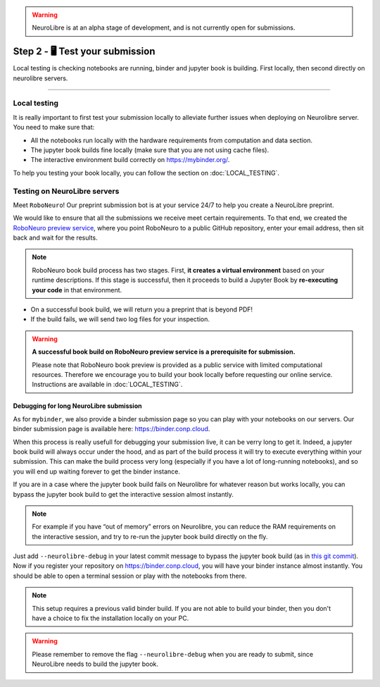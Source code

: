 .. warning:: NeuroLibre is at an alpha stage of development, and is not currently open for submissions.

Step 2 - 🖥️ Test your submission
================================

Local testing is checking notebooks are running, binder and jupyter book is building.
First locally, then second directly on neurolibre servers.

------------

Local testing
:::::::::::::

It is really important to first test your submission locally to alleviate further issues when deploying on Neurolibre server.
You need to make sure that:

* All the notebooks run locally with the hardware requirements from computation and data section.
* The jupyter book builds fine locally (make sure that you are not using cache files).
* The interactive environment build correctly on https://mybinder.org/.

To help you testing your book locally, you can follow the section on :doc:`LOCAL_TESTING`.

Testing on NeuroLibre servers
:::::::::::::::::::::::::::::

Meet ``RoboNeuro``! Our preprint submission bot is at your service 24/7 to help you create a NeuroLibre preprint.

.. image:: https://github.com/neurolibre/brand/blob/main/png/preview_magn.png?raw=true
  :width: 500
  :align: center

We would like to ensure that all the submissions we receive meet certain requirements. To that end, we created the `RoboNeuro preview service <https://roboneuro.herokuapp.com>`_, 
where you point RoboNeuro to a public GitHub repository, enter your email address, then sit back and wait for the results.

.. note:: RoboNeuro book build process has two stages. First, **it creates a virtual environment** based on your runtime descriptions. If this stage is successful, then it proceeds to 
          build a Jupyter Book by **re-executing your code** in that environment. 

- On a successful book build, we will return you a preprint that is beyond PDF!
- If the build fails, we will send two log files for your inspection.

.. warning:: **A successful book build on RoboNeuro preview service is a prerequisite for submission.**

            Please note that RoboNeuro book preview is provided as a public service with limited computational resources. Therefore we encourage you to build your book locally before
            requesting our online service. Instructions are available in :doc:`LOCAL_TESTING`.

Debugging for long NeuroLibre submission
----------------------------------------

As for ``mybinder``, we also provide a binder submission page so you can play with your notebooks on our servers.
Our binder submission page is available here: https://binder.conp.cloud.

When this process is really usefull for debugging your submission live, it can be verry long to get it.
Indeed, a jupyter book build will always occur under the hood, and as part of the build process it will try to execute everything within your submission.
This can make the build process very long (especially if you have a lot of long-running notebooks), and so you will end up waiting forever to get the binder instance.

If you are in a case where the jupyter book build fails on Neurolibre for whatever reason but works locally,
you can bypass the jupyter book build to get the interactive session almost instantly.

.. note:: For example if you have “out of memory” errors on Neurolibre, you can reduce the RAM requirements on the interactive session, and try to re-run the jupyter book build directly on the fly.

Just add ``--neurolibre-debug`` in your latest commit message to bypass the jupyter book build (as in `this git commit <https://github.com/ltetrel/nimare-paper/commit/4d5938819ad0a21365bc849ab91d29211556c77d>`_).
Now if you register your repository on https://binder.conp.cloud, you will have your binder instance almost instantly.
You should be able to open a terminal session or play with the notebooks from there.

.. note:: This setup requires a previous valid binder build. If you are not able to build your binder, then you don't have a choice to fix the installation locally on your PC.

.. warning:: Please remember to remove the flag ``--neurolibre-debug`` when you are ready to submit, since NeuroLibre needs to build the jupyter book.